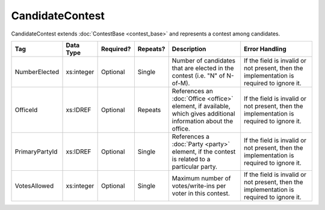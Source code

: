 .. This file is auto-generated.  Do not edit it by hand!

CandidateContest
================

CandidateContest extends :doc:`ContestBase <contest_base>` and represents a contest among
candidates.

+----------------+--------------+--------------+--------------+------------------------------------------+------------------------------------------+
| Tag            | Data Type    | Required?    | Repeats?     | Description                              | Error Handling                           |
+================+==============+==============+==============+==========================================+==========================================+
| NumberElected  | xs:integer   | Optional     | Single       | Number of candidates that are elected in | If the field is invalid or not present,  |
|                |              |              |              | the contest (i.e. "N" of N-of-M).        | then the implementation is required to   |
|                |              |              |              |                                          | ignore it.                               |
+----------------+--------------+--------------+--------------+------------------------------------------+------------------------------------------+
| OfficeId       | xs:IDREF     | Optional     | Repeats      | References an :doc:`Office <office>`     | If the field is invalid or not present,  |
|                |              |              |              | element, if available, which gives       | then the implementation is required to   |
|                |              |              |              | additional information about the office. | ignore it.                               |
+----------------+--------------+--------------+--------------+------------------------------------------+------------------------------------------+
| PrimaryPartyId | xs:IDREF     | Optional     | Single       | References a :doc:`Party <party>`        | If the field is invalid or not present,  |
|                |              |              |              | element, if the contest is related to a  | then the implementation is required to   |
|                |              |              |              | particular party.                        | ignore it.                               |
+----------------+--------------+--------------+--------------+------------------------------------------+------------------------------------------+
| VotesAllowed   | xs:integer   | Optional     | Single       | Maximum number of votes/write-ins per    | If the field is invalid or not present,  |
|                |              |              |              | voter in this contest.                   | then the implementation is required to   |
|                |              |              |              |                                          | ignore it.                               |
+----------------+--------------+--------------+--------------+------------------------------------------+------------------------------------------+

.. code-block:: xml
   :linenos:

   <CandidateContest id="cc20003">
      <BallotSelectionId>cs10961</BallotSelectionId>
      <BallotSelectionId>cs10962</BallotSelectionId>
      <BallotSelectionId>cs10963</BallotSelectionId>
      <BallotTitle>
        <Text language="en">Governor of Virginia</Text>
      </BallotTitle>
      <ElectoralDistrictId>ed60129</ElectoralDistrictId>
      <Name>Governor</Name>
      <NumberElected>1</NumberElected>
      <OfficeId>off0000</OfficeId>
      <VotesAllowed>1</VotesAllowed>
   </CandidateContest>
